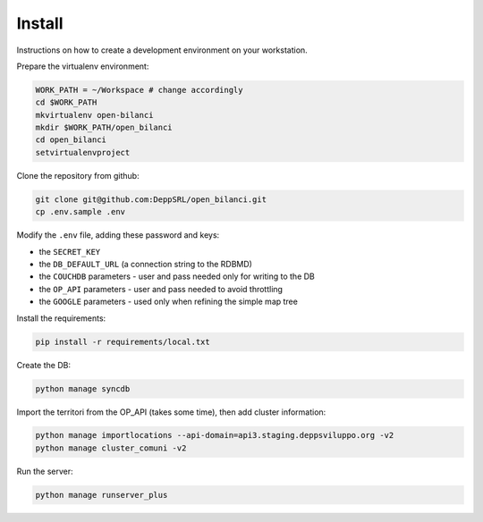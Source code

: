 Install
=========
Instructions on how to create a development environment on your workstation.

Prepare the virtualenv environment:

.. code-block:: bash

    WORK_PATH = ~/Workspace # change accordingly
    cd $WORK_PATH
    mkvirtualenv open-bilanci
    mkdir $WORK_PATH/open_bilanci
    cd open_bilanci
    setvirtualenvproject

Clone the repository from github:

.. code-block:: bash

    git clone git@github.com:DeppSRL/open_bilanci.git
    cp .env.sample .env

Modify the ``.env`` file, adding these password and keys:

* the ``SECRET_KEY``
* the ``DB_DEFAULT_URL`` (a connection string to the RDBMD)
* the ``COUCHDB`` parameters - user and pass needed only for writing to the DB
* the ``OP_API`` parameters - user and pass needed to avoid throttling
* the ``GOOGLE`` parameters - used only when refining the simple map tree


Install the requirements:

.. code-block:: bash

    pip install -r requirements/local.txt

Create the DB:

.. code-block:: bash

    python manage syncdb

Import the territori from the OP_API (takes some time), then add cluster information:

.. code-block:: bash

    python manage importlocations --api-domain=api3.staging.deppsviluppo.org -v2
    python manage cluster_comuni -v2

Run the server:

.. code-block:: bash

    python manage runserver_plus

